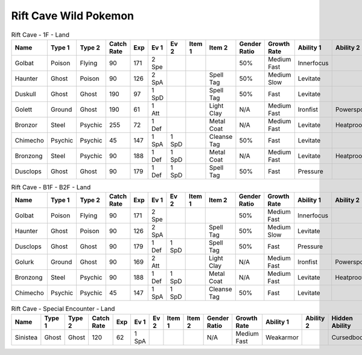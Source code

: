 Rift Cave Wild Pokemon
----------------------

.. list-table:: Rift Cave - 1F - Land
   :widths: 7, 7, 7, 7, 7, 7, 7, 7, 7, 7, 7, 7, 7, 7
   :header-rows: 1

   * - Name
     - Type 1
     - Type 2
     - Catch Rate
     - Exp
     - Ev 1
     - Ev 2
     - Item 1
     - Item 2
     - Gender Ratio
     - Growth Rate
     - Ability 1
     - Ability 2
     - Hidden Ability
   * - Golbat
     - Poison
     - Flying
     - 90
     - 171
     - 2 Spe
     - 
     - 
     - 
     - 50%
     - Medium Fast
     - Innerfocus
     - 
     - Infiltrator
   * - Haunter
     - Ghost
     - Poison
     - 90
     - 126
     - 2 SpA
     - 
     - 
     - Spell Tag
     - 50%
     - Medium Slow
     - Levitate
     - 
     - 
   * - Duskull
     - Ghost
     - Ghost
     - 190
     - 97
     - 1 SpD
     - 
     - 
     - Spell Tag
     - 50%
     - Fast
     - Levitate
     - 
     - Frisk
   * - Golett
     - Ground
     - Ghost
     - 190
     - 61
     - 1 Att
     - 
     - 
     - Light Clay
     - N/A
     - Medium Fast
     - Ironfist
     - Powerspot
     - Noguard
   * - Bronzor
     - Steel
     - Psychic
     - 255
     - 72
     - 1 Def
     - 
     - 
     - Metal Coat
     - N/A
     - Medium Fast
     - Levitate
     - Heatproof
     - Heavymetal
   * - Chimecho
     - Psychic
     - Psychic
     - 45
     - 147
     - 1 SpA
     - 1 SpD
     - 
     - Cleanse Tag
     - 50%
     - Fast
     - Levitate
     - 
     - Prankster
   * - Bronzong
     - Steel
     - Psychic
     - 90
     - 188
     - 1 Def
     - 1 SpD
     - 
     - Metal Coat
     - N/A
     - Medium Fast
     - Levitate
     - Heatproof
     - Heavymetal
   * - Dusclops
     - Ghost
     - Ghost
     - 90
     - 179
     - 1 Def
     - 1 SpD
     - 
     - Spell Tag
     - 50%
     - Fast
     - Pressure
     - 
     - Frisk

.. list-table:: Rift Cave - B1F - B2F - Land
   :widths: 7, 7, 7, 7, 7, 7, 7, 7, 7, 7, 7, 7, 7, 7
   :header-rows: 1

   * - Name
     - Type 1
     - Type 2
     - Catch Rate
     - Exp
     - Ev 1
     - Ev 2
     - Item 1
     - Item 2
     - Gender Ratio
     - Growth Rate
     - Ability 1
     - Ability 2
     - Hidden Ability
   * - Golbat
     - Poison
     - Flying
     - 90
     - 171
     - 2 Spe
     - 
     - 
     - 
     - 50%
     - Medium Fast
     - Innerfocus
     - 
     - Infiltrator
   * - Haunter
     - Ghost
     - Poison
     - 90
     - 126
     - 2 SpA
     - 
     - 
     - Spell Tag
     - 50%
     - Medium Slow
     - Levitate
     - 
     - 
   * - Dusclops
     - Ghost
     - Ghost
     - 90
     - 179
     - 1 Def
     - 1 SpD
     - 
     - Spell Tag
     - 50%
     - Fast
     - Pressure
     - 
     - Frisk
   * - Golurk
     - Ground
     - Ghost
     - 90
     - 169
     - 2 Att
     - 
     - 
     - Light Clay
     - N/A
     - Medium Fast
     - Ironfist
     - Powerspot
     - Noguard
   * - Bronzong
     - Steel
     - Psychic
     - 90
     - 188
     - 1 Def
     - 1 SpD
     - 
     - Metal Coat
     - N/A
     - Medium Fast
     - Levitate
     - Heatproof
     - Heavymetal
   * - Chimecho
     - Psychic
     - Psychic
     - 45
     - 147
     - 1 SpA
     - 1 SpD
     - 
     - Cleanse Tag
     - 50%
     - Fast
     - Levitate
     - 
     - Prankster

.. list-table:: Rift Cave - Special Encounter - Land
   :widths: 7, 7, 7, 7, 7, 7, 7, 7, 7, 7, 7, 7, 7, 7
   :header-rows: 1

   * - Name
     - Type 1
     - Type 2
     - Catch Rate
     - Exp
     - Ev 1
     - Ev 2
     - Item 1
     - Item 2
     - Gender Ratio
     - Growth Rate
     - Ability 1
     - Ability 2
     - Hidden Ability
   * - Sinistea
     - Ghost
     - Ghost
     - 120
     - 62
     - 1 SpA
     - 
     - 
     - 
     - N/A
     - Medium Fast
     - Weakarmor
     - 
     - Cursedbody

